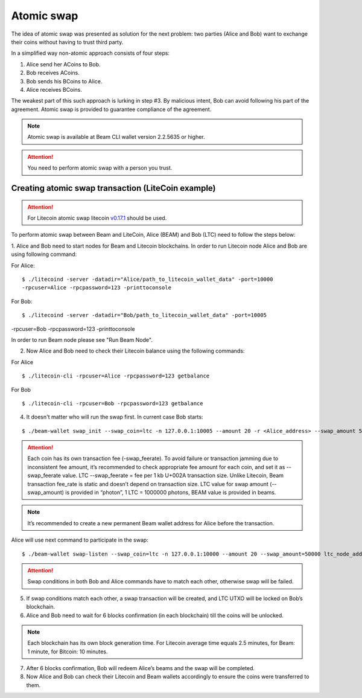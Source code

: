 .. _user_atomic_swap:
.. _user_atomic_swap:

Atomic swap
=========================

The idea of atomic swap was presented as solution for the next problem: two parties (Alice and Bob) want to exchange their coins without having to trust third party.

In a simplified way non-atomic approach consists of four steps:

1. Alice send her ACoins to Bob.
2. Bob receives ACoins.
3. Bob sends his BCoins to Alice.
4. Alice receives BCoins. 


The weakest part of this such approach is lurking in step #3. By malicious intent, Bob can avoid following his part of the agreement.
Atomic swap is provided to guarantee compliance of the agreement.

.. note::

   Atomic swap is available at Beam CLI wallet version 2.2.5635 or higher.

.. attention::

   You need to perform atomic swap with a person you trust.

Creating atomic swap transaction (LiteCoin example)
---------------------------------------------------

.. attention::

   For Litecoin atomic swap litecoin `v0.17.1 <https://litecoin.org/#download>`_ should be used.

To perform atomic swap between Beam and LiteCoin, Alice (BEAM) and Bob (LTC) need to follow the steps below:

1. Alice and Bob need to start nodes for Beam and Litecoin blockchains.
In order to run Litecoin node Alice and Bob are using following command:

For Alice:

::

   $ ./litecoind -server -datadir="Alice/path_to_litecoin_wallet_data" -port=10000
   -rpcuser=Alice -rpcpassword=123 -printtoconsole

For Bob:

::

   $ ./litecoind -server -datadir="Bob/path_to_litecoin_wallet_data" -port=10005
-rpcuser=Bob -rpcpassword=123 -printtoconsole

In order to run Beam node please see "Run Beam Node".


2. Now Alice and Bob need to check their Litecoin balance using the following commands:

For Alice

::

   $ ./litecoin-cli -rpcuser=Alice -rpcpassword=123 getbalance

For Bob

::

   $ ./litecoin-cli -rpcuser=Bob -rpcpassword=123 getbalance

4. It doesn't matter who will run the swap first. In current case Bob starts:

::

   $ ./beam-wallet swap_init --swap_coin=ltc -n 127.0.0.1:10005 --amount 20 -r <Alice_address> --swap_amount 50000 --ltc_node_addr 127.0.0.1:13400 --ltc_user Bob --swap_feerate=1660

.. attention::

    Each coin has its own transaction fee (-swap_feerate). To avoid failure or transaction jamming due to inconsistent fee amount, it’s recommended to check appropriate fee amount for each coin, and set it as --swap_feerate value. LTC --swap_feerate = fee per 1 kb U+002A transaction size. Unlike Litecoin, Beam transaction fee_rate is static and doesn’t depend on transaction size. LTC value for swap amount (--swap_amount) is provided in “photon”, 1 LTC = 1000000 photons, BEAM value is provided in beams.

.. note::

   It’s recommended to create a new permanent Beam wallet address for Alice before the transaction.

Alice will use next command to participate in the swap:

::

   $ ./beam-wallet swap-listen --swap_coin=ltc -n 127.0.0.1:10000 --amount 20 --swap_amount=50000 ltc_node_addr 127.0.0.1:13300 --ltc_pass 123 --ltc_user Alice --swap_beam_side --swap_feerate=1660

.. attention::

    Swap conditions in both Bob and Alice commands have to match each other, otherwise swap will be failed.

5. If swap conditions match each other, a swap transaction will be created, and LTC UTXO will be locked on Bob’s blockchain.

6. Alice and Bob need to wait for 6 blocks confirmation (in each blockchain) till the coins will be unlocked.

.. note::

   Each blockchain has its own block generation time. For Litecoin average time equals 2.5 minutes, for Beam: 1 minute, for Bitcoin: 10 minutes.

7. After 6 blocks confirmation, Bob will redeem Alice’s beams and the swap will be completed.

8. Now Alice and Bob can check their Litecoin and Beam wallets accordingly to ensure the coins were transferred to them.
